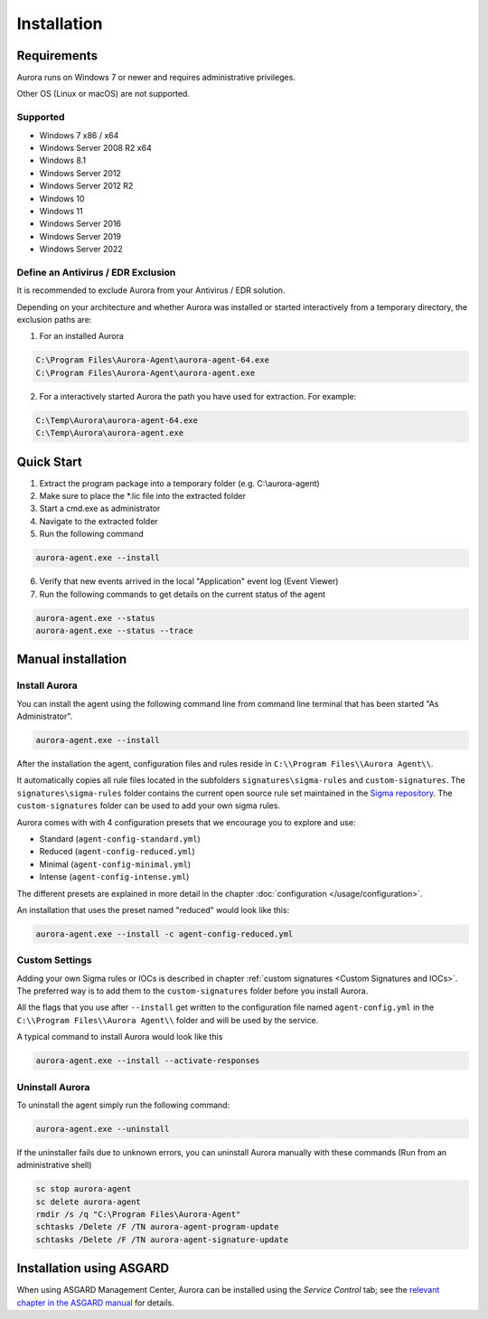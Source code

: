 Installation
============

Requirements
------------

Aurora runs on Windows 7 or newer and requires administrative privileges.

Other OS (Linux or macOS) are not supported.

Supported
~~~~~~~~~
- Windows 7 x86 / x64
- Windows Server 2008 R2 x64
- Windows 8.1
- Windows Server 2012
- Windows Server 2012 R2
- Windows 10
- Windows 11
- Windows Server 2016
- Windows Server 2019
- Windows Server 2022

Define an Antivirus / EDR Exclusion
~~~~~~~~~~~~~~~~~~~~~~~~~~~~~~~~~~~

It is recommended to exclude Aurora from your Antivirus / EDR solution.

Depending on your architecture and whether Aurora was installed or started interactively
from a temporary directory, the exclusion paths are:

1. For an installed Aurora

.. code:: none

   C:\Program Files\Aurora-Agent\aurora-agent-64.exe
   C:\Program Files\Aurora-Agent\aurora-agent.exe

2. For a interactively started Aurora the path you have used for extraction. For example:

.. code:: none

   C:\Temp\Aurora\aurora-agent-64.exe
   C:\Temp\Aurora\aurora-agent.exe


Quick Start
-----------

1. Extract the program package into a temporary folder (e.g. C:\\aurora-agent)
2. Make sure to place the \*.lic file into the extracted folder
3. Start a cmd.exe as administrator
4. Navigate to the extracted folder
5. Run the following command 

.. code:: winbatch

    aurora-agent.exe --install

6. Verify that new events arrived in the local "Application" event log (Event Viewer)
7. Run the following commands to get details on the current status of the agent 

.. code:: winbatch

    aurora-agent.exe --status 
    aurora-agent.exe --status --trace

Manual installation
-------------------

Install Aurora
~~~~~~~~~~~~~~

You can install the agent using the following command line from command line terminal that has been started "As Administrator".

.. code:: winbatch

    aurora-agent.exe --install

After the installation the agent, configuration files and rules reside in ``C:\\Program Files\\Aurora Agent\\``.

It automatically copies all rule files located in the subfolders ``signatures\sigma-rules`` and ``custom-signatures``.
The ``signatures\sigma-rules`` folder contains the current open source rule set maintained in the `Sigma repository <https://github.com/SigmaHQ/sigma>`__.
The ``custom-signatures`` folder can be used to add your own sigma rules.

Aurora comes with with 4 configuration presets that we encourage you to explore and use: 

- Standard (``agent-config-standard.yml``)
- Reduced (``agent-config-reduced.yml``)
- Minimal (``agent-config-minimal.yml``)
- Intense (``agent-config-intense.yml``)

The different presets are explained in more detail in the chapter :doc:`configuration </usage/configuration>`.

An installation that uses the preset named "reduced" would look like this: 

.. code:: winbatch

    aurora-agent.exe --install -c agent-config-reduced.yml
 
Custom Settings
~~~~~~~~~~~~~~~

Adding your own Sigma rules or IOCs is described in chapter :ref:`custom signatures <Custom Signatures and IOCs>`. The preferred way is to add them to the ``custom-signatures`` folder before you install Aurora.

All the flags that you use after ``--install`` get written to the configuration file named ``agent-config.yml`` in the ``C:\\Program Files\\Aurora Agent\\`` folder and will be used by the service.

A typical command to install Aurora would look like this

.. code:: winbatch

    aurora-agent.exe --install --activate-responses

Uninstall Aurora
~~~~~~~~~~~~~~~~

To uninstall the agent simply run the following command:

.. code:: winbatch 

    aurora-agent.exe --uninstall

If the uninstaller fails due to unknown errors, you can uninstall Aurora manually with these commands (Run from an administrative shell)

.. code:: winbatch

    sc stop aurora-agent 
    sc delete aurora-agent
    rmdir /s /q "C:\Program Files\Aurora-Agent"
    schtasks /Delete /F /TN aurora-agent-program-update
    schtasks /Delete /F /TN aurora-agent-signature-update

Installation using ASGARD
-------------------------

When using ASGARD Management Center, Aurora can be installed using the `Service Control` tab; see the `relevant chapter in the ASGARD manual <https://asgard-manual.nextron-systems.com/en/latest/usage/administration.html#aurora>`_ for details.

